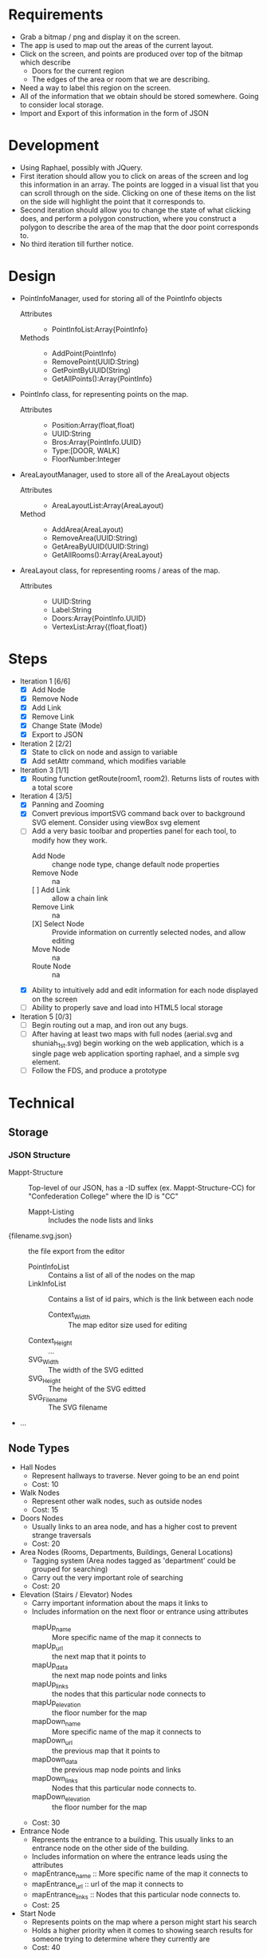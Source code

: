 * Requirements
 - Grab a bitmap / png and display it on the screen.
 - The app is used to map out the areas of the current layout.
 - Click on the screen, and points are produced over top
   of the bitmap which describe
   + Doors for the current region
   + The edges of the area or room that we are describing.
 - Need a way to label this region on the screen.
 - All of the information that we obtain should be stored
   somewhere. Going to consider local storage.
 - Import and Export of this information in the form of JSON
* Development
 - Using Raphael, possibly with JQuery.
 - First iteration should allow you to click on areas of the screen
   and log this information in an array. The points are logged in a
   visual list that you can scroll through on the side. Clicking on
   one of these items on the list on the side will highlight the point
   that it corresponds to.
 - Second iteration should allow you to change the state of what
   clicking does, and perform a polygon construction, where you
   construct a polygon to describe the area of the map that the door
   point corresponds to.
 - No third iteration till further notice.
* Design
 - PointInfoManager, used for storing all of the PointInfo objects
   + Attributes ::
     - PointInfoList:Array{PointInfo}
   + Methods ::
     - AddPoint(PointInfo)
     - RemovePoint(UUID:String)
     - GetPointByUUID(String)
     - GetAllPoints():Array{PointInfo}
 - PointInfo class, for representing points on the map.
   + Attributes ::
     - Position:Array(float,float)
     - UUID:String
     - Bros:Array{PointInfo.UUID}
     - Type:[DOOR, WALK]
     - FloorNumber:Integer
 - AreaLayoutManager, used to store all of the AreaLayout objects
   + Attributes ::
     - AreaLayoutList:Array(AreaLayout)
   + Method ::
     - AddArea(AreaLayout)
     - RemoveArea(UUID:String)
     - GetAreaByUUID(UUID:String)
     - GetAllRooms():Array{AreaLayout}
 - AreaLayout class, for representing rooms / areas of the map.
   + Attributes ::
     - UUID:String
     - Label:String
     - Doors:Array{PointInfo.UUID}
     - VertexList:Array{(float,float)}
* Steps
  - Iteration 1 [6/6]
    - [X] Add Node
    - [X] Remove Node
    - [X] Add Link
    - [X] Remove Link
    - [X] Change State (Mode)
    - [X] Export to JSON
  - Iteration 2 [2/2]
    - [X] State to click on node and assign to variable
    - [X] Add setAttr command, which modifies variable
  - Iteration 3 [1/1]
    - [X] Routing function getRoute(room1, room2). Returns lists of routes with a total score
  - Iteration 4 [3/5]
    - [X] Panning and Zooming
    - [X] Convert previous importSVG command back over to background
      SVG element. Consider using viewBox svg element
    - [-] Add a very basic toolbar and properties panel for each tool, to modify how they work.
      - Add Node :: change node type, change default node properties
      - Remove Node :: na
      - [ ] Add Link :: allow a chain link
      - Remove Link :: na
      - [X] Select Node :: Provide information on currently selected nodes, and allow editing
      - Move Node :: na
      - Route Node :: na
    - [X] Ability to intuitively add and edit information for each node displayed on the screen
    - [ ] Ability to properly save and load into HTML5 local storage
  - Iteration 5 [0/3]
    - [ ] Begin routing out a map, and iron out any bugs.
    - [ ] After having at least two maps with full nodes (aerial.svg and shuniah_1st.svg) begin working on the web application, 
          which is a single page web application sporting raphael, and a simple svg element.
    - [ ] Follow the FDS, and produce a prototype




* Technical
** Storage
*** JSON Structure
    - Mappt-Structure :: Top-level of our JSON, has a -ID suffex
         (ex. Mappt-Structure-CC) for "Confederation College" where
         the ID is "CC"
      - Mappt-Listing :: Includes the node lists and links
	- {filename.svg.json} :: the file export from the editor
	  - PointInfoList :: Contains a list of all of the nodes on the map
	  - LinkInfoList :: Contains a list of id pairs, which is the link between each node
          - Context_Width :: The map editor size used for editing
	  - Context_Height :: ...
	  - SVG_Width :: The width of the SVG editted
	  - SVG_Height :: The height of the SVG editted
	  - SVG_Filename :: The SVG filename
	- ...
** Node Types
  - Hall Nodes
    - Represent hallways to traverse. Never going to be an end point
    - Cost: 10
  - Walk Nodes
    - Represent other walk nodes, such as outside nodes
    - Cost: 15
  - Doors Nodes
    - Usually links to an area node, and has a higher cost to prevent strange traversals
    - Cost: 20
  - Area Nodes (Rooms, Departments, Buildings, General Locations)
    - Tagging system (Area nodes tagged as 'department' could be grouped for searching)
    - Carry out the very important role of searching
    - Cost: 20
  - Elevation (Stairs / Elevator) Nodes
    - Carry important information about the maps it links to
    - Includes information on the next floor  or entrance using attributes
      - mapUp_name :: More specific name of the map it connects to
      - mapUp_url :: the next map that it points to
      - mapUp_data :: the next map node points and links
      - mapUp_links :: the nodes that this particular node connects to
      - mapUp_elevation :: the floor number for the map
      - mapDown_name :: More specific name of the map it connects to
      - mapDown_url :: the previous map that it points to
      - mapDown_data :: the previous map node points and links
      - mapDown_links :: Nodes that this particular node connects to.
      - mapDown_elevation :: the floor number for the map
    - Cost: 30
  - Entrance Node
    - Represents the entrance to a building. This usually links to an
      entrance node on the other side of the building.
    - Includes information on where the entrance leads using the attributes
    - mapEntrance_name :: More specific name of the map it connects to
    - mapEntrance_url :: url of the map it connects to
    - mapEntrance_links :: Nodes that this particular node connects to.
    - Cost: 25
  - Start Node
    - Represents points on the map where a person might start his search
    - Holds a higher priority when it comes to showing search results for someone
      trying to determine where they currently are
    - Cost: 40
** Editor
*** Known Issues
  - The svg size and the initialized paper for the svg must be the same size. 
    If they aren't panning and zooming will cause the background image to distort 
    due to incorrect scalings shared between them.
* Use Cases
** Jack is standing outside, and he's trying to find out where a particular room is on campus.
*** Jack starts the app, and clicks on the "Where are you?" button
  - Upon starting, the application would just show an aerial view of the confederation college campus
*** He starts typing in his parking spot (R3, R4, etc) and close results begin to populate the search results, which are right below the search bar
  - The context before any search terms have been entered might include a series of common starting locations to make it easier to start off
  - Could include categories, where each category could be clicked to provide a drop down of things relating to that category.
*** He clicks on where his current location might be, and the search context slides back down
  - The application shows an aerial view with faint outlines for each building on campus
  - Shows a faint X appears over the spot where Jack is currently standing
*** The application begins to nudge the "Where do you want to go?" button, and Jack proceeds to push the button
*** A new context pops up on the right side of the screen, and he proceeds to search for the place he would like to go
  - Would include categories much like in the other button, but they target likely locations.
*** The aerial view then shows a path between Jack's current location, to the place he would like to go
  - While displaying this information, the application will nudge Jack, and encourage him to proceed to scroll the screen
  - This could either be done by making the page scrollable and nudging the page down a tad bit, or producing some other interesting alternatives
   -- This needs a lot of thought, I think something cool could be thought up to resolve this.
*** Each time Jack scrolls down, we can show more specific information about each location that the person is passing through.
  - For example, Jack is outside in the parking lot, and he wants to go to the Dental Clinic.
  - The action cards would consist of an aerial view with a path from the parking lot to the shuniah building,
    then it would show for the second slide, a birds eye view of the shuniah building, and a path from the shuniah entrance to the dental clinic
  - Each time you scroll, it provides adequate information on more specifics within each building
** Joe is standing outside, and he's trying to find out where a particular department is
** Jill is trying to find a particular building on campus

* Meeting
** Story
- 1. Joe is trying to find a department 7/10
- 2. Jack is trying to find a specific room by number 9/10
- 3. Jill is trying to find a building 5/10



** Problem
 - google maps only gets you to the campus
 - cons :
  + closed directions
  + buildings
  + no room layouts
  + may not work well if you lose connection while navigating
** FDS
*** Implementation
- Reuse google maps?
 + not always accurate
 + may not be able to implement full building layouts
- Open wiki, where anyone can edit a map route
*** Navigation
- show a route from where you are to the building
- then the next step would show more information on more specifics within the build (trying to find a specific room)
- Subwaylike navigation UI
- for getting routes, include a 'targetFunc' which can be used to designate what a 'target' is.
"return true if you are currently at a node that resembles stairs going to the third floor"
